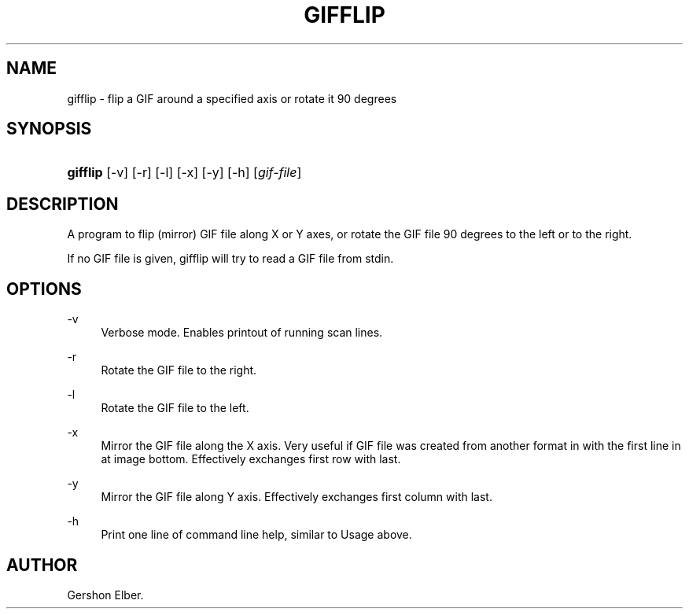 '\" t
.\"     Title: gifflip
.\"    Author: [see the "Author" section]
.\" Generator: DocBook XSL Stylesheets v1.76.1 <http://docbook.sf.net/>
.\"      Date: 2 May 2012
.\"    Manual: GIFLIB Documentation
.\"    Source: GIFLIB
.\"  Language: English
.\"
.TH "GIFFLIP" "1" "2 May 2012" "GIFLIB" "GIFLIB Documentation"
.\" -----------------------------------------------------------------
.\" * Define some portability stuff
.\" -----------------------------------------------------------------
.\" ~~~~~~~~~~~~~~~~~~~~~~~~~~~~~~~~~~~~~~~~~~~~~~~~~~~~~~~~~~~~~~~~~
.\" http://bugs.debian.org/507673
.\" http://lists.gnu.org/archive/html/groff/2009-02/msg00013.html
.\" ~~~~~~~~~~~~~~~~~~~~~~~~~~~~~~~~~~~~~~~~~~~~~~~~~~~~~~~~~~~~~~~~~
.ie \n(.g .ds Aq \(aq
.el       .ds Aq '
.\" -----------------------------------------------------------------
.\" * set default formatting
.\" -----------------------------------------------------------------
.\" disable hyphenation
.nh
.\" disable justification (adjust text to left margin only)
.ad l
.\" -----------------------------------------------------------------
.\" * MAIN CONTENT STARTS HERE *
.\" -----------------------------------------------------------------
.SH "NAME"
gifflip \- flip a GIF around a specified axis or rotate it 90 degrees
.SH "SYNOPSIS"
.HP \w'\fBgifflip\fR\ 'u
\fBgifflip\fR [\-v] [\-r] [\-l] [\-x] [\-y] [\-h] [\fIgif\-file\fR]
.SH "DESCRIPTION"
.PP
A program to flip (mirror) GIF file along X or Y axes, or rotate the GIF file 90 degrees to the left or to the right\&.
.PP
If no GIF file is given, gifflip will try to read a GIF file from stdin\&.
.SH "OPTIONS"
.PP
\-v
.RS 4
Verbose mode\&. Enables printout of running scan lines\&.
.RE
.PP
\-r
.RS 4
Rotate the GIF file to the right\&.
.RE
.PP
\-l
.RS 4
Rotate the GIF file to the left\&.
.RE
.PP
\-x
.RS 4
Mirror the GIF file along the X axis\&. Very useful if GIF file was created from another format in with the first line in at image bottom\&. Effectively exchanges first row with last\&.
.RE
.PP
\-y
.RS 4
Mirror the GIF file along Y axis\&. Effectively exchanges first column with last\&.
.RE
.PP
\-h
.RS 4
Print one line of command line help, similar to Usage above\&.
.RE
.SH "AUTHOR"
.PP
Gershon Elber\&.
